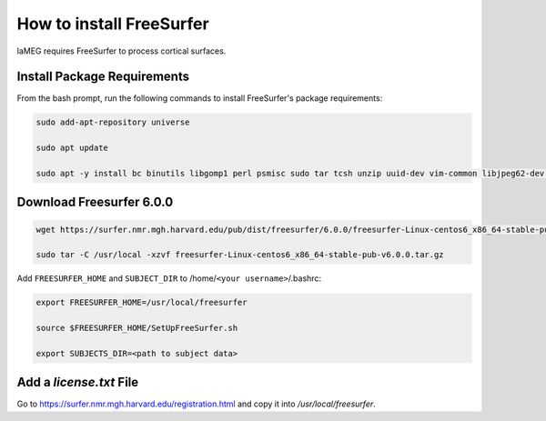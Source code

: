 How to install FreeSurfer
=========================

laMEG requires FreeSurfer to process cortical surfaces.

Install Package Requirements
-----------------------------
From the bash prompt, run the following commands to install FreeSurfer's package requirements:

.. code-block:: bash

    sudo add-apt-repository universe

    sudo apt update

    sudo apt -y install bc binutils libgomp1 perl psmisc sudo tar tcsh unzip uuid-dev vim-common libjpeg62-dev libxt6 libxt6-dev

Download Freesurfer 6.0.0
-------------------------
.. code-block:: bash

    wget https://surfer.nmr.mgh.harvard.edu/pub/dist/freesurfer/6.0.0/freesurfer-Linux-centos6_x86_64-stable-pub-v6.0.0.tar.gz

    sudo tar -C /usr/local -xzvf freesurfer-Linux-centos6_x86_64-stable-pub-v6.0.0.tar.gz

Add ``FREESURFER_HOME`` and ``SUBJECT_DIR`` to /home/``<your username>``/.bashrc:

.. code-block:: bash

    export FREESURFER_HOME=/usr/local/freesurfer

    source $FREESURFER_HOME/SetUpFreeSurfer.sh

    export SUBJECTS_DIR=<path to subject data>

Add a `license.txt` File
------------------------
Go to https://surfer.nmr.mgh.harvard.edu/registration.html and copy it into `/usr/local/freesurfer`.
